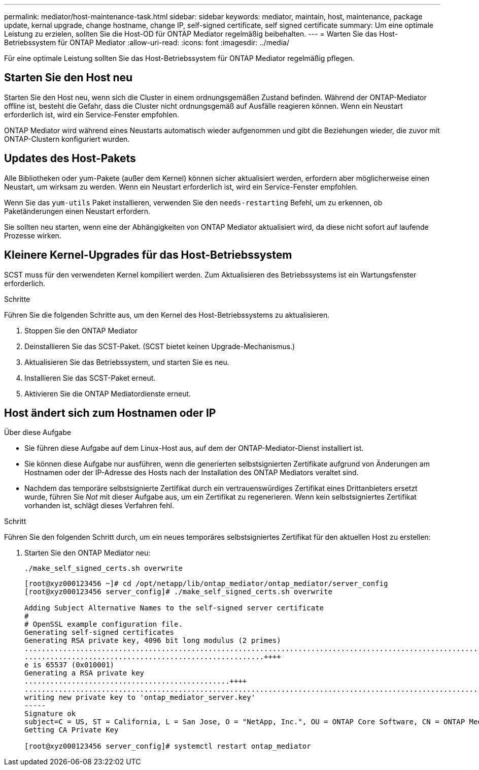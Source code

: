---
permalink: mediator/host-maintenance-task.html 
sidebar: sidebar 
keywords: mediator, maintain, host, maintenance, package update, kernal upgrade, change hostname, change IP, self-signed certificate, self signed certificate 
summary: Um eine optimale Leistung zu erzielen, sollten Sie die Host-OD für ONTAP Mediator regelmäßig beibehalten. 
---
= Warten Sie das Host-Betriebssystem für ONTAP Mediator
:allow-uri-read: 
:icons: font
:imagesdir: ../media/


[role="lead"]
Für eine optimale Leistung sollten Sie das Host-Betriebssystem für ONTAP Mediator regelmäßig pflegen.



== Starten Sie den Host neu

Starten Sie den Host neu, wenn sich die Cluster in einem ordnungsgemäßen Zustand befinden. Während der ONTAP-Mediator offline ist, besteht die Gefahr, dass die Cluster nicht ordnungsgemäß auf Ausfälle reagieren können. Wenn ein Neustart erforderlich ist, wird ein Service-Fenster empfohlen.

ONTAP Mediator wird während eines Neustarts automatisch wieder aufgenommen und gibt die Beziehungen wieder, die zuvor mit ONTAP-Clustern konfiguriert wurden.



== Updates des Host-Pakets

Alle Bibliotheken oder yum-Pakete (außer dem Kernel) können sicher aktualisiert werden, erfordern aber möglicherweise einen Neustart, um wirksam zu werden. Wenn ein Neustart erforderlich ist, wird ein Service-Fenster empfohlen.

Wenn Sie das `yum-utils` Paket installieren, verwenden Sie den `needs-restarting` Befehl, um zu erkennen, ob Paketänderungen einen Neustart erfordern.

Sie sollten neu starten, wenn eine der Abhängigkeiten von ONTAP Mediator aktualisiert wird, da diese nicht sofort auf laufende Prozesse wirken.



== Kleinere Kernel-Upgrades für das Host-Betriebssystem

SCST muss für den verwendeten Kernel kompiliert werden. Zum Aktualisieren des Betriebssystems ist ein Wartungsfenster erforderlich.

.Schritte
Führen Sie die folgenden Schritte aus, um den Kernel des Host-Betriebssystems zu aktualisieren.

. Stoppen Sie den ONTAP Mediator
. Deinstallieren Sie das SCST-Paket. (SCST bietet keinen Upgrade-Mechanismus.)
. Aktualisieren Sie das Betriebssystem, und starten Sie es neu.
. Installieren Sie das SCST-Paket erneut.
. Aktivieren Sie die ONTAP Mediatordienste erneut.




== Host ändert sich zum Hostnamen oder IP

.Über diese Aufgabe
* Sie führen diese Aufgabe auf dem Linux-Host aus, auf dem der ONTAP-Mediator-Dienst installiert ist.
* Sie können diese Aufgabe nur ausführen, wenn die generierten selbstsignierten Zertifikate aufgrund von Änderungen am Hostnamen oder der IP-Adresse des Hosts nach der Installation des ONTAP Mediators veraltet sind.
* Nachdem das temporäre selbstsignierte Zertifikat durch ein vertrauenswürdiges Zertifikat eines Drittanbieters ersetzt wurde, führen Sie _Not_ mit dieser Aufgabe aus, um ein Zertifikat zu regenerieren. Wenn kein selbstsigniertes Zertifikat vorhanden ist, schlägt dieses Verfahren fehl.


.Schritt
Führen Sie den folgenden Schritt durch, um ein neues temporäres selbstsigniertes Zertifikat für den aktuellen Host zu erstellen:

. Starten Sie den ONTAP Mediator neu:
+
`./make_self_signed_certs.sh overwrite`

+
[listing]
----
[root@xyz000123456 ~]# cd /opt/netapp/lib/ontap_mediator/ontap_mediator/server_config
[root@xyz000123456 server_config]# ./make_self_signed_certs.sh overwrite

Adding Subject Alternative Names to the self-signed server certificate
#
# OpenSSL example configuration file.
Generating self-signed certificates
Generating RSA private key, 4096 bit long modulus (2 primes)
..................................................................................................................................................................++++
........................................................++++
e is 65537 (0x010001)
Generating a RSA private key
................................................++++
.............................................................................................................................................++++
writing new private key to 'ontap_mediator_server.key'
-----
Signature ok
subject=C = US, ST = California, L = San Jose, O = "NetApp, Inc.", OU = ONTAP Core Software, CN = ONTAP Mediator, emailAddress = support@netapp.com
Getting CA Private Key

[root@xyz000123456 server_config]# systemctl restart ontap_mediator
----

